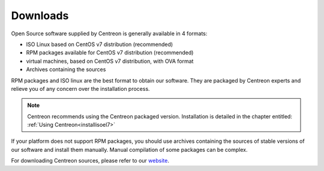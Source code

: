 .. _downloads:

=========
Downloads
=========

Open Source software supplied by Centreon is generally available in 4 formats:

* ISO Linux based on CentOS v7 distribution (recommended)
* RPM packages available for CentOS v7 distribution (recommended)
* virtual machines, based on CentOS v7 distribution, with OVA format
* Archives containing the sources

RPM packages and ISO linux are the best format to obtain our software. They are 
packaged by Centreon experts and relieve you of any concern over the installation
process.

.. note::
    Centreon recommends using the Centreon packaged version. Installation is detailed
    in the chapter entitled: :ref:`Using Centreon<installisoel7>`

If your platform does not support RPM packages, you should use archives containing
the sources of stable versions of our software and install them manually. Manual
compilation of some packages can be complex.

For downloading Centreon sources, please refer to our `website
<https://download.centreon.com>`_.
